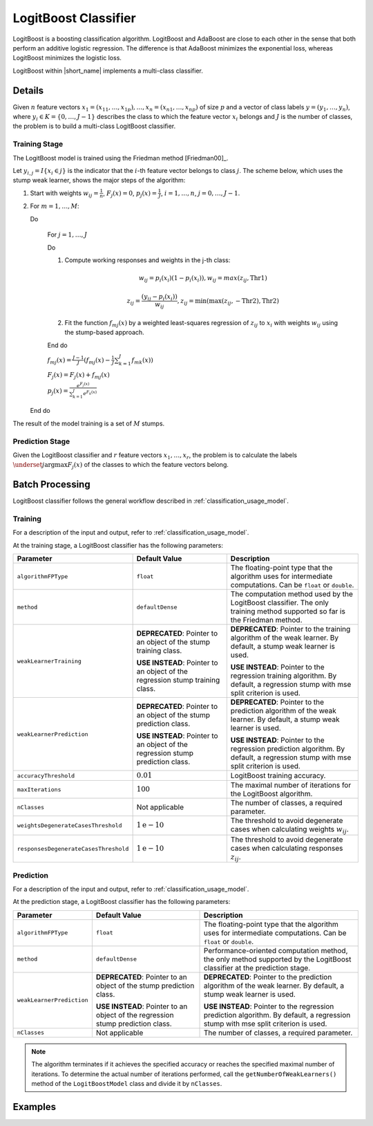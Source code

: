 .. ******************************************************************************
.. * Copyright 2020 Intel Corporation
.. *
.. * Licensed under the Apache License, Version 2.0 (the "License");
.. * you may not use this file except in compliance with the License.
.. * You may obtain a copy of the License at
.. *
.. *     http://www.apache.org/licenses/LICENSE-2.0
.. *
.. * Unless required by applicable law or agreed to in writing, software
.. * distributed under the License is distributed on an "AS IS" BASIS,
.. * WITHOUT WARRANTIES OR CONDITIONS OF ANY KIND, either express or implied.
.. * See the License for the specific language governing permissions and
.. * limitations under the License.
.. *******************************************************************************/

LogitBoost Classifier
=====================

LogitBoost is a boosting classification algorithm.
LogitBoost and AdaBoost are close to each other in the sense that both perform an additive logistic regression.
The difference is that AdaBoost minimizes the exponential loss, whereas LogitBoost minimizes the logistic loss.

LogitBoost within |short_name| implements a multi-class classifier.

Details
*******

Given :math:`n` feature vectors :math:`x_1 = (x_{11}, \ldots, x_{1p}), \ldots, x_n = (x_{n1}, \ldots, x_{np})` of size :math:`p` 
and a vector of class labels :math:`y= (y_1, \ldots, y_n)`, where :math:`y_i \in K = \{0, \ldots, J-1\}`
describes the class to which the feature vector :math:`x_i` belongs and :math:`J` is the number of classes, 
the problem is to build a multi-class LogitBoost classifier.

Training Stage
--------------

The LogitBoost model is trained using the Friedman method [Friedman00]_.

Let :math:`y_{i,j} = I \{x_i \in j\}` is the indicator that the :math:`i`-th feature vector belongs to class :math:`j`.
The scheme below, which uses the stump weak learner, shows the major steps of the algorithm:

#. Start with weights :math:`w_{ij} = \frac{1}{n}`, :math:`F_j(x) = 0`, :math:`p_j(x) = \frac {1}{J}`, :math:`i = 1, \ldots, n`, :math:`j = 0, \ldots, J-1`.
#. For :math:`m = 1, \ldots, M`:

   Do
   
     For :math:`j = 1, \ldots, J`

     Do

     #. Compute working responses and weights in the j-th class:

        .. math::
            w_{ij} = p_i(x_i) (1 - p_i (x_i)), w_{ij} = max(z_{ij},\text{Thr1})

        .. math::
            z_{ij} = \frac {(y_{ij} - p_i(x_i))} {w_{ij}}, z_{ij} = \min(\max(z_{ij},-\text{Thr2}), \text{Thr2})

     #. Fit the function :math:`f_{mj}(x)` by a weighted least-squares regression of :math:`z_{ij}` to
        :math:`x_i` with weights :math:`w_{ij}` using the stump-based approach.

     End do 

     :math:`f_{mj}(x) = \frac {J-1}{J} (f_{mj}(x) - \frac{1}{J} \sum _{k=1}^{J} f_{mk}(x))`

     :math:`F_j(x) = F_j(x) + f_{mj}(x)`

     :math:`p_j(x) = \frac {e^{F_j(x)}}{\sum _{k=1}^{J} e^{F_k(x)}}`

   End do


The result of the model training is a set of :math:`M` stumps.

Prediction Stage
----------------

Given the LogitBoost classifier and :math:`r` feature vectors :math:`x_1, \ldots, x_r`,
the problem is to calculate the labels :math:`\underset{j}{\mathrm{argmax}} F_j(x)` of the classes to which the feature vectors belong.

Batch Processing
****************

LogitBoost classifier follows the general workflow described in :ref:`classification_usage_model`.

Training
--------

For a description of the input and output, refer to :ref:`classification_usage_model`.

At the training stage, a LogitBoost classifier has the following parameters:

.. list-table::
   :header-rows: 1
   :widths: 10 20 30  
   :align: left

   * - Parameter
     - Default Value
     - Description
   * - ``algorithmFPType``
     - ``float``
     - The floating-point type that the algorithm uses for intermediate computations. Can be ``float`` or ``double``.
   * - ``method``
     - ``defaultDense``
     - The computation method used by the LogitBoost classifier. The only training method supported so far is the Friedman method.
   * - ``weakLearnerTraining``
     - **DEPRECATED**: Pointer to an object of the stump training class.

       **USE INSTEAD**: Pointer to an object of the regression stump training class.
     - **DEPRECATED**: Pointer to the training algorithm of the weak learner. By default, a stump weak learner is used.

       **USE INSTEAD**: Pointer to the regression training algorithm. By default, a regression stump with mse split criterion is used.
   * - ``weakLearnerPrediction``
     - **DEPRECATED**: Pointer to an object of the stump prediction class.

       **USE INSTEAD**: Pointer to an object of the regression stump prediction class.
     - **DEPRECATED**: Pointer to the prediction algorithm of the weak learner. By default, a stump weak learner is used.

       **USE INSTEAD**: Pointer to the regression prediction algorithm. By default, a regression stump with mse split criterion is used.
   * - ``accuracyThreshold``
     - :math:`0.01`
     - LogitBoost training accuracy.
   * - ``maxIterations``
     - :math:`100`
     - The maximal number of iterations for the LogitBoost algorithm.
   * - ``nClasses``
     - Not applicable
     - The number of classes, a required parameter.
   * - ``weightsDegenerateCasesThreshold``
     - :math:`1\mathrm{e}-10`
     - The threshold to avoid degenerate cases when calculating weights :math:`w_{ij}`.
   * - ``responsesDegenerateCasesThreshold``
     - :math:`1\mathrm{e}-10`
     - The threshold to avoid degenerate cases when calculating responses :math:`z_{ij}`.

Prediction
----------

For a description of the input and output, refer to :ref:`classification_usage_model`.

At the prediction stage, a LogitBoost classifier has the following parameters:

.. list-table::
   :header-rows: 1
   :widths: 10 20 30  
   :align: left

   * - Parameter
     - Default Value
     - Description
   * - ``algorithmFPType``
     - ``float``
     - The floating-point type that the algorithm uses for intermediate computations. Can be ``float`` or ``double``.
   * - ``method``
     - ``defaultDense``
     - Performance-oriented computation method, the only method supported by the LogitBoost classifier at the prediction stage.
   * - ``weakLearnerPrediction``
     - **DEPRECATED**: Pointer to an object of the stump prediction class.

       **USE INSTEAD**: Pointer to an object of the regression stump prediction class.
     - **DEPRECATED**: Pointer to the prediction algorithm of the weak learner. By default, a stump weak learner is used.

       **USE INSTEAD**: Pointer to the regression prediction algorithm. By default, a regression stump with mse split criterion is used.
   * - ``nClasses``
     - Not applicable
     - The number of classes, a required parameter.

.. note::

    The algorithm terminates if it achieves the specified accuracy or reaches the specified maximal number of iterations.
    To determine the actual number of iterations performed,
    call the ``getNumberOfWeakLearners()`` method of the ``LogitBoostModel`` class and divide it by ``nClasses``.

Examples
********

.. tabs::

  .. tab:: C++ (CPU)

    Batch Processing:

    - :cpp_example:`logitboost_dense_batch.cpp <boosting/logitboost_dense_batch.cpp>`

  .. tab:: Java*
  
    .. note:: There is no support for Java on GPU.

    Batch Processing:

    - :java_example:`LogitBoostDenseBatch.java <boosting/logitboost/LogitBoostDenseBatch.java>`

  .. tab:: Python*

    Batch Processing:

    - :daal4py_example:`logitboost_batch.py`
